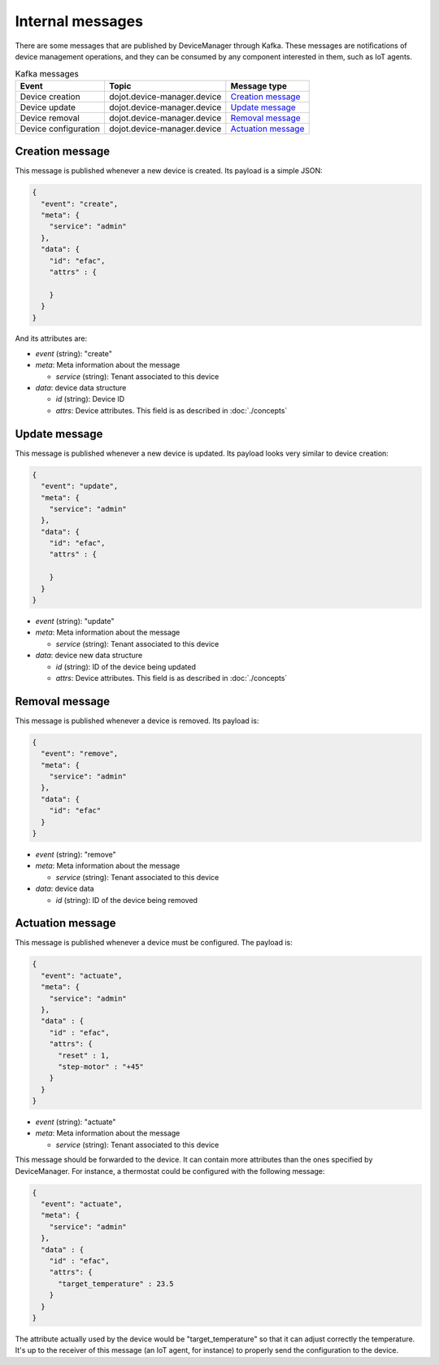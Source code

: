 Internal messages
=================

There are some messages that are published by DeviceManager through Kafka.
These messages are notifications of device management operations, and they can
be consumed by any component interested in them, such as IoT agents.

.. list-table:: Kafka messages
   :header-rows: 1

   * - Event
     - Topic
     - Message type
   * - Device creation
     - dojot.device-manager.device
     - `Creation message`_
   * - Device update
     - dojot.device-manager.device
     - `Update message`_
   * - Device removal
     - dojot.device-manager.device
     - `Removal message`_
   * - Device configuration
     - dojot.device-manager.device
     - `Actuation message`_


Creation message
----------------

This message is published whenever a new device is created.
Its payload is a simple JSON:

.. code-block:: json

    {
      "event": "create",
      "meta": {
        "service": "admin"
      },
      "data": {
        "id": "efac",
        "attrs" : {

        }
      }
    }

And its attributes are:

- *event* (string): "create"
- *meta*: Meta information about the message

  - *service* (string): Tenant associated to this device

- *data*: device data structure

  - *id* (string): Device ID
  - *attrs*: Device attributes. This field is as described in :doc:`./concepts`


Update message
--------------

This message is published whenever a new device is updated.
Its payload looks very similar to device creation:

.. code-block:: json

    {
      "event": "update",
      "meta": {
        "service": "admin"
      },
      "data": {
        "id": "efac",
        "attrs" : {

        }
      }
    }


- *event* (string): "update"
- *meta*: Meta information about the message

  - *service* (string): Tenant associated to this device

- *data*: device new data structure

  - *id* (string): ID of the device being updated
  - *attrs*: Device attributes. This field is as described in :doc:`./concepts`


Removal message
---------------

This message is published whenever a device is removed.
Its payload is:

.. code-block:: json

    {
      "event": "remove",
      "meta": {
        "service": "admin"
      },
      "data": {
        "id": "efac"
      }
    }


- *event* (string): "remove"
- *meta*: Meta information about the message

  - *service* (string): Tenant associated to this device

- *data*: device data

  - *id* (string): ID of the device being removed


Actuation message
-----------------

This message is published whenever a device must be configured.
The payload is:

.. code-block:: json

  {
    "event": "actuate",
    "meta": {
      "service": "admin"
    },
    "data" : {
      "id" : "efac",
      "attrs": {
        "reset" : 1,
        "step-motor" : "+45"
      }
    }
  }


- *event* (string): "actuate"
- *meta*: Meta information about the message

  - *service* (string): Tenant associated to this device

This message should be forwarded to the device. It can contain more attributes
than the ones specified by DeviceManager. For instance, a thermostat could be
configured with the following message:

.. code-block:: json

  {
    "event": "actuate",
    "meta": {
      "service": "admin"
    },
    "data" : {
      "id" : "efac",
      "attrs": {
        "target_temperature" : 23.5
      }
    }
  }

The attribute actually used by the device would be "target_temperature" so that
it can adjust correctly the temperature. It's up to the receiver of this
message (an IoT agent, for instance) to properly send the configuration to the
device.